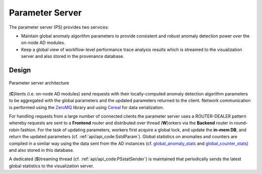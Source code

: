****************
Parameter Server
****************

The parameter server (PS) provides two services:

- Maintain global anomaly algorithm parameters to provide consistent and robust anomaly detection power over the on-node AD modules.
- Keep a global view of workflow-level performance trace analysis results which is streamed to the visualization server and also stored in the provenance database.

Design
------

.. figure:: img/ps.png
   :align: center
   :scale: 50 %
   :alt: Simple parameter server architecture

   Parameter server architecture 

(**C**)lients (i.e. on-node AD modules) send requests with their locally-computed anomaly detection algorithm parameters to be aggregated with the global parameters and the updated parameters returned to the client. Network communication is performed using the `ZeroMQ <https://zeromq.org>`_ library and using `Cereal <https://uscilab.github.io/cereal/>`_ for data serialization.

For handling requests from a large number of connected clients the parameter server uses a ROUTER-DEALER pattern whereby requests are sent to a **Frontend** router and distributed over thread (**W**)orkers
via the **Backend** router in round-robin fashion. For the task of updating parameters, workers first acquire a global lock, and update the **in-mem DB**, and return the updated parameters (cf. :ref:`api/api_code:SstdParam`). Global statistics on anomalies and counters are compiled in a similar way using the data sent from the AD instances (cf. `global_anomaly_stats <../api/api_code.html#global-anomaly-stats>`__ and `global_counter_stats <../api/api_code.html#global-counter-stats>`__) and also stored in this database.

A dedicated (**S**)treaming thread (cf. :ref:`api/api_code:PSstatSender`) is maintained that periodically sends the latest global statistics to the visualization server.


..
  While testing has demonstratedThis simple parameter server becomes a bottleneck as the number of requests (or clients) are increasing. 
  In the following subsection, we will describe the scalable parameter server.
  Scalable Parameter Server
  -------------------------
  TBD

